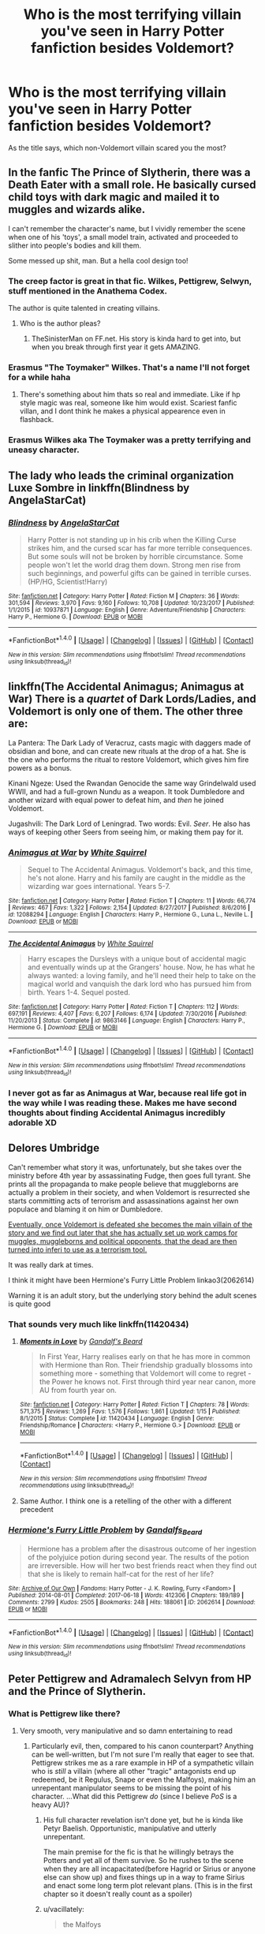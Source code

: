 #+TITLE: Who is the most terrifying villain you've seen in Harry Potter fanfiction besides Voldemort?

* Who is the most terrifying villain you've seen in Harry Potter fanfiction besides Voldemort?
:PROPERTIES:
:Author: Skeletickles
:Score: 43
:DateUnix: 1517145488.0
:DateShort: 2018-Jan-28
:FlairText: Discussion
:END:
As the title says, which non-Voldemort villain scared you the most?


** In the fanfic The Prince of Slytherin, there was a Death Eater with a small role. He basically cursed child toys with dark magic and mailed it to muggles and wizards alike.

I can't remember the character's name, but I vividly remember the scene when one of his 'toys', a small model train, activated and proceeded to slither into people's bodies and kill them.

Some messed up shit, man. But a hella cool design too!
:PROPERTIES:
:Author: TheScrubLord132
:Score: 65
:DateUnix: 1517149976.0
:DateShort: 2018-Jan-28
:END:

*** The creep factor is great in that fic. Wilkes, Pettigrew, Selwyn, stuff mentioned in the Anathema Codex.

The author is quite talented in creating villains.
:PROPERTIES:
:Author: Fierysword5
:Score: 28
:DateUnix: 1517155079.0
:DateShort: 2018-Jan-28
:END:

**** Who is the author pleas?
:PROPERTIES:
:Author: sirnay
:Score: 3
:DateUnix: 1517165217.0
:DateShort: 2018-Jan-28
:END:

***** TheSinisterMan on FF.net. His story is kinda hard to get into, but when you break through first year it gets AMAZING.
:PROPERTIES:
:Author: TheScrubLord132
:Score: 8
:DateUnix: 1517170430.0
:DateShort: 2018-Jan-28
:END:


*** Erasmus "The Toymaker" Wilkes. That's a name I'll not forget for a while haha
:PROPERTIES:
:Author: iambeeblack
:Score: 34
:DateUnix: 1517150193.0
:DateShort: 2018-Jan-28
:END:

**** There's something about him thats so real and immediate. Like if hp style magic was real, someone like him would exist. Scariest fanfic villan, and I dont think he makes a physical appearence even in flashback.
:PROPERTIES:
:Author: dudemanwhoa
:Score: 4
:DateUnix: 1517201480.0
:DateShort: 2018-Jan-29
:END:


*** Erasmus Wilkes aka The Toymaker was a pretty terrifying and uneasy character.
:PROPERTIES:
:Author: d4rkph03n1x
:Score: 3
:DateUnix: 1517200701.0
:DateShort: 2018-Jan-29
:END:


** The lady who leads the criminal organization Luxe Sombre in linkffn(Blindness by AngelaStarCat)
:PROPERTIES:
:Author: iambeeblack
:Score: 15
:DateUnix: 1517150261.0
:DateShort: 2018-Jan-28
:END:

*** [[http://www.fanfiction.net/s/10937871/1/][*/Blindness/*]] by [[https://www.fanfiction.net/u/717542/AngelaStarCat][/AngelaStarCat/]]

#+begin_quote
  Harry Potter is not standing up in his crib when the Killing Curse strikes him, and the cursed scar has far more terrible consequences. But some souls will not be broken by horrible circumstance. Some people won't let the world drag them down. Strong men rise from such beginnings, and powerful gifts can be gained in terrible curses. (HP/HG, Scientist!Harry)
#+end_quote

^{/Site/: [[http://www.fanfiction.net/][fanfiction.net]] *|* /Category/: Harry Potter *|* /Rated/: Fiction M *|* /Chapters/: 36 *|* /Words/: 301,594 *|* /Reviews/: 3,970 *|* /Favs/: 9,160 *|* /Follows/: 10,708 *|* /Updated/: 10/23/2017 *|* /Published/: 1/1/2015 *|* /id/: 10937871 *|* /Language/: English *|* /Genre/: Adventure/Friendship *|* /Characters/: Harry P., Hermione G. *|* /Download/: [[http://www.ff2ebook.com/old/ffn-bot/index.php?id=10937871&source=ff&filetype=epub][EPUB]] or [[http://www.ff2ebook.com/old/ffn-bot/index.php?id=10937871&source=ff&filetype=mobi][MOBI]]}

--------------

*FanfictionBot*^{1.4.0} *|* [[[https://github.com/tusing/reddit-ffn-bot/wiki/Usage][Usage]]] | [[[https://github.com/tusing/reddit-ffn-bot/wiki/Changelog][Changelog]]] | [[[https://github.com/tusing/reddit-ffn-bot/issues/][Issues]]] | [[[https://github.com/tusing/reddit-ffn-bot/][GitHub]]] | [[[https://www.reddit.com/message/compose?to=tusing][Contact]]]

^{/New in this version: Slim recommendations using/ ffnbot!slim! /Thread recommendations using/ linksub(thread_id)!}
:PROPERTIES:
:Author: FanfictionBot
:Score: 2
:DateUnix: 1517150294.0
:DateShort: 2018-Jan-28
:END:


** linkffn(The Accidental Animagus; Animagus at War) There is a /quartet/ of Dark Lords/Ladies, and Voldemort is only one of them. The other three are:

La Pantera: The Dark Lady of Veracruz, casts magic with daggers made of obsidian and bone, and can create new rituals at the drop of a hat. She is the one who performs the ritual to restore Voldemort, which gives him fire powers as a bonus.

Kinani Ngeze: Used the Rwandan Genocide the same way Grindelwald used WWII, and had a full-grown Nundu as a weapon. It took Dumbledore and another wizard with equal power to defeat him, and /then/ he joined Voldemort.

Jugashvili: The Dark Lord of Leningrad. Two words: Evil. /Seer/. He also has ways of keeping other Seers from seeing him, or making them pay for it.
:PROPERTIES:
:Author: Jahoan
:Score: 17
:DateUnix: 1517157641.0
:DateShort: 2018-Jan-28
:END:

*** [[http://www.fanfiction.net/s/12088294/1/][*/Animagus at War/*]] by [[https://www.fanfiction.net/u/5339762/White-Squirrel][/White Squirrel/]]

#+begin_quote
  Sequel to The Accidental Animagus. Voldemort's back, and this time, he's not alone. Harry and his family are caught in the middle as the wizarding war goes international. Years 5-7.
#+end_quote

^{/Site/: [[http://www.fanfiction.net/][fanfiction.net]] *|* /Category/: Harry Potter *|* /Rated/: Fiction T *|* /Chapters/: 11 *|* /Words/: 66,774 *|* /Reviews/: 467 *|* /Favs/: 1,322 *|* /Follows/: 2,154 *|* /Updated/: 8/27/2017 *|* /Published/: 8/6/2016 *|* /id/: 12088294 *|* /Language/: English *|* /Characters/: Harry P., Hermione G., Luna L., Neville L. *|* /Download/: [[http://www.ff2ebook.com/old/ffn-bot/index.php?id=12088294&source=ff&filetype=epub][EPUB]] or [[http://www.ff2ebook.com/old/ffn-bot/index.php?id=12088294&source=ff&filetype=mobi][MOBI]]}

--------------

[[http://www.fanfiction.net/s/9863146/1/][*/The Accidental Animagus/*]] by [[https://www.fanfiction.net/u/5339762/White-Squirrel][/White Squirrel/]]

#+begin_quote
  Harry escapes the Dursleys with a unique bout of accidental magic and eventually winds up at the Grangers' house. Now, he has what he always wanted: a loving family, and he'll need their help to take on the magical world and vanquish the dark lord who has pursued him from birth. Years 1-4. Sequel posted.
#+end_quote

^{/Site/: [[http://www.fanfiction.net/][fanfiction.net]] *|* /Category/: Harry Potter *|* /Rated/: Fiction T *|* /Chapters/: 112 *|* /Words/: 697,191 *|* /Reviews/: 4,407 *|* /Favs/: 6,207 *|* /Follows/: 6,174 *|* /Updated/: 7/30/2016 *|* /Published/: 11/20/2013 *|* /Status/: Complete *|* /id/: 9863146 *|* /Language/: English *|* /Characters/: Harry P., Hermione G. *|* /Download/: [[http://www.ff2ebook.com/old/ffn-bot/index.php?id=9863146&source=ff&filetype=epub][EPUB]] or [[http://www.ff2ebook.com/old/ffn-bot/index.php?id=9863146&source=ff&filetype=mobi][MOBI]]}

--------------

*FanfictionBot*^{1.4.0} *|* [[[https://github.com/tusing/reddit-ffn-bot/wiki/Usage][Usage]]] | [[[https://github.com/tusing/reddit-ffn-bot/wiki/Changelog][Changelog]]] | [[[https://github.com/tusing/reddit-ffn-bot/issues/][Issues]]] | [[[https://github.com/tusing/reddit-ffn-bot/][GitHub]]] | [[[https://www.reddit.com/message/compose?to=tusing][Contact]]]

^{/New in this version: Slim recommendations using/ ffnbot!slim! /Thread recommendations using/ linksub(thread_id)!}
:PROPERTIES:
:Author: FanfictionBot
:Score: 3
:DateUnix: 1517157677.0
:DateShort: 2018-Jan-28
:END:


*** I never got as far as Animagus at War, because real life got in the way while I was reading these. Makes me have second thoughts about finding Accidental Animagus incredibly adorable XD
:PROPERTIES:
:Author: SteamAngel
:Score: 3
:DateUnix: 1517165219.0
:DateShort: 2018-Jan-28
:END:


** Delores Umbridge

Can't remember what story it was, unfortunately, but she takes over the ministry before 4th year by assassinating Fudge, then goes full tyrant. She prints all the propaganda to make people believe that muggleborns are actually a problem in their society, and when Voldemort is resurrected she starts committing acts of terrorism and assassinations against her own populace and blaming it on him or Dumbledore.

[[/spoiler][Eventually, once Voldemort is defeated she becomes the main villain of the story and we find out later that she has actually set up work camps for muggles, muggleborns and political opponents, that the dead are then turned into inferi to use as a terrorism tool.]]

It was really dark at times.

I think it might have been Hermione's Furry Little Problem linkao3(2062614)

Warning it is an adult story, but the underlying story behind the adult scenes is quite good
:PROPERTIES:
:Author: RavenclawsSeeker
:Score: 9
:DateUnix: 1517160732.0
:DateShort: 2018-Jan-28
:END:

*** That sounds very much like linkffn(11420434)
:PROPERTIES:
:Author: advieser
:Score: 2
:DateUnix: 1517167487.0
:DateShort: 2018-Jan-28
:END:

**** [[http://www.fanfiction.net/s/11420434/1/][*/Moments in Love/*]] by [[https://www.fanfiction.net/u/2103187/Gandalf-s-Beard][/Gandalf's Beard/]]

#+begin_quote
  In First Year, Harry realises early on that he has more in common with Hermione than Ron. Their friendship gradually blossoms into something more - something that Voldemort will come to regret - the Power he knows not. First through third year near canon, more AU from fourth year on.
#+end_quote

^{/Site/: [[http://www.fanfiction.net/][fanfiction.net]] *|* /Category/: Harry Potter *|* /Rated/: Fiction T *|* /Chapters/: 78 *|* /Words/: 571,375 *|* /Reviews/: 1,269 *|* /Favs/: 1,576 *|* /Follows/: 1,861 *|* /Updated/: 1/15 *|* /Published/: 8/1/2015 *|* /Status/: Complete *|* /id/: 11420434 *|* /Language/: English *|* /Genre/: Friendship/Romance *|* /Characters/: <Harry P., Hermione G.> *|* /Download/: [[http://www.ff2ebook.com/old/ffn-bot/index.php?id=11420434&source=ff&filetype=epub][EPUB]] or [[http://www.ff2ebook.com/old/ffn-bot/index.php?id=11420434&source=ff&filetype=mobi][MOBI]]}

--------------

*FanfictionBot*^{1.4.0} *|* [[[https://github.com/tusing/reddit-ffn-bot/wiki/Usage][Usage]]] | [[[https://github.com/tusing/reddit-ffn-bot/wiki/Changelog][Changelog]]] | [[[https://github.com/tusing/reddit-ffn-bot/issues/][Issues]]] | [[[https://github.com/tusing/reddit-ffn-bot/][GitHub]]] | [[[https://www.reddit.com/message/compose?to=tusing][Contact]]]

^{/New in this version: Slim recommendations using/ ffnbot!slim! /Thread recommendations using/ linksub(thread_id)!}
:PROPERTIES:
:Author: FanfictionBot
:Score: 2
:DateUnix: 1517167498.0
:DateShort: 2018-Jan-28
:END:


**** Same Author. I think one is a retelling of the other with a different precedent
:PROPERTIES:
:Author: RavenclawsSeeker
:Score: 2
:DateUnix: 1517168301.0
:DateShort: 2018-Jan-28
:END:


*** [[http://archiveofourown.org/works/2062614][*/Hermione's Furry Little Problem/*]] by [[http://www.archiveofourown.org/users/Gandalfs_Beard/pseuds/Gandalfs_Beard][/Gandalfs_Beard/]]

#+begin_quote
  Hermione has a problem after the disastrous outcome of her ingestion of the polyjuice potion during second year. The results of the potion are irreversible. How will her two best friends react when they find out that she is likely to remain half-cat for the rest of her life?
#+end_quote

^{/Site/: [[http://www.archiveofourown.org/][Archive of Our Own]] *|* /Fandoms/: Harry Potter - J. K. Rowling, Furry <Fandom> *|* /Published/: 2014-08-01 *|* /Completed/: 2017-06-18 *|* /Words/: 412306 *|* /Chapters/: 189/189 *|* /Comments/: 2799 *|* /Kudos/: 2505 *|* /Bookmarks/: 248 *|* /Hits/: 188061 *|* /ID/: 2062614 *|* /Download/: [[http://archiveofourown.org/downloads/Ga/Gandalfs_Beard/2062614/Hermiones%20Furry%20Little%20Problem.epub?updated_at=1511078044][EPUB]] or [[http://archiveofourown.org/downloads/Ga/Gandalfs_Beard/2062614/Hermiones%20Furry%20Little%20Problem.mobi?updated_at=1511078044][MOBI]]}

--------------

*FanfictionBot*^{1.4.0} *|* [[[https://github.com/tusing/reddit-ffn-bot/wiki/Usage][Usage]]] | [[[https://github.com/tusing/reddit-ffn-bot/wiki/Changelog][Changelog]]] | [[[https://github.com/tusing/reddit-ffn-bot/issues/][Issues]]] | [[[https://github.com/tusing/reddit-ffn-bot/][GitHub]]] | [[[https://www.reddit.com/message/compose?to=tusing][Contact]]]

^{/New in this version: Slim recommendations using/ ffnbot!slim! /Thread recommendations using/ linksub(thread_id)!}
:PROPERTIES:
:Author: FanfictionBot
:Score: 1
:DateUnix: 1517160755.0
:DateShort: 2018-Jan-28
:END:


** Peter Pettigrew and Adramalech Selvyn from HP and the Prince of Slytherin.
:PROPERTIES:
:Author: Fierysword5
:Score: 12
:DateUnix: 1517147628.0
:DateShort: 2018-Jan-28
:END:

*** What is Pettigrew like there?
:PROPERTIES:
:Author: Achille-Talon
:Score: 10
:DateUnix: 1517151609.0
:DateShort: 2018-Jan-28
:END:

**** Very smooth, very manipulative and so damn entertaining to read
:PROPERTIES:
:Author: cavey_dude
:Score: 17
:DateUnix: 1517154221.0
:DateShort: 2018-Jan-28
:END:

***** Particularly evil, then, compared to his canon counterpart? Anything can be well-written, but I'm not sure I'm really that eager to see that. Pettigrew strikes me as a rare example in HP of a sympathetic villain who is /still/ a villain (where all other "tragic" antagonists end up redeemed, be it Regulus, Snape or even the Malfoys), making him an unrepentant manipulator seems to be missing the point of his character. ...What did this Pettigrew /do/ (since I believe /PoS/ is a heavy AU)?
:PROPERTIES:
:Author: Achille-Talon
:Score: 6
:DateUnix: 1517154447.0
:DateShort: 2018-Jan-28
:END:

****** His full character revelation isn't done yet, but he is kinda like Petyr Baelish. Opportunistic, manipulative and utterly unrepentant.

The main premise for the fic is that he willingly betrays the Potters and yet all of them survive. So he rushes to the scene when they are all incapacitated(before Hagrid or Sirius or anyone else can show up) and fixes things up in a way to frame Sirius and enact some long term plot relevant plans. (This is in the first chapter so it doesn't really count as a spoiler)
:PROPERTIES:
:Author: Fierysword5
:Score: 16
:DateUnix: 1517154924.0
:DateShort: 2018-Jan-28
:END:


****** u/vacillately:
#+begin_quote
  the Malfoys
#+end_quote

the malfoys weren't redeemed, only draco...
:PROPERTIES:
:Author: vacillately
:Score: -1
:DateUnix: 1517165083.0
:DateShort: 2018-Jan-28
:END:

******* Narcissa redeemed herself in much the same (questionable) way as Draco, I think, with the whole "Yes, my lord, he's totally dead, I swear" thing.

And while Lucius didn't /do/ anything to seal his switch on-screen in the books, he defected from the DEs at the tail-end of the Battle, and subsequently helped the Aurors round up the remaining Death Eaters in the months following the Battle.

According to Rowling, all this allowed the Malfoys to "weasel out" of punishment again after the BoH.
:PROPERTIES:
:Author: Achille-Talon
:Score: 10
:DateUnix: 1517165292.0
:DateShort: 2018-Jan-28
:END:

******** no, draco redeemed himself by renouncing blood supremacy and raising scorpius to be better. the fact that jkr frames what lucius and narcissa did as them 'weaseling out' supports my statement. they did what karkaroff did: avoided punishment, not reformed. narcissa did what hans landa did at the end of Inglourious Basterds. that's not what redemption is
:PROPERTIES:
:Author: vacillately
:Score: -1
:DateUnix: 1517165543.0
:DateShort: 2018-Jan-28
:END:

********* They may not have redeemed themselves /morally/, but they were certainly on the /side of good/ from an utilitarian point of view --- they helped bring about the downfall of Voldemort. They turned from antagonists into protagonists, although not the most admirable protagonists to be sure. Regardless of motives, this still puts them in quite a different spot from Pettigrew, who, while sympathetic, still serves as a villain through and through (which was the original point I was making).
:PROPERTIES:
:Author: Achille-Talon
:Score: 7
:DateUnix: 1517166088.0
:DateShort: 2018-Jan-28
:END:


** IIRC, the fics "Milk" and "Honey"

Everything is a horrifying crapsack with no hope in sight.

It makes /Worm/ look like puppies and smiles.
:PROPERTIES:
:Author: ABZB
:Score: 3
:DateUnix: 1517187387.0
:DateShort: 2018-Jan-29
:END:

*** that's disturbing
:PROPERTIES:
:Author: SnapDraco
:Score: 3
:DateUnix: 1517229782.0
:DateShort: 2018-Jan-29
:END:

**** yes, yes it is.
:PROPERTIES:
:Author: ABZB
:Score: 2
:DateUnix: 1517233289.0
:DateShort: 2018-Jan-29
:END:


** Dumbledore
:PROPERTIES:
:Score: 12
:DateUnix: 1517152481.0
:DateShort: 2018-Jan-28
:END:

*** I've read some where Dumbledore was straight up terrifying even when he's not the villain of the story. The one that most springs to mind is a Harry time travel fic I read when I first started reading that type of fanfic. Dumbledore on the surface isn't really that much more villainous than canon except that Harry doesn't trust him at all and Harry is terrified that Dumbledore could just walk in on him and obliviate him.

Sounds kind of silly when I say that, but it's presented in a compelling way, how Dumbledore is so powerful and if he wanted to he could do it pretty easily damn the fallout.
:PROPERTIES:
:Author: kyle2143
:Score: 6
:DateUnix: 1517215788.0
:DateShort: 2018-Jan-29
:END:


*** I've definitely read some fics where Dumbledore was by far as villainous as Voldemort. linkffn(The Infinitely Curious Woman) comes to mind.
:PROPERTIES:
:Author: firstsip
:Score: 4
:DateUnix: 1517168236.0
:DateShort: 2018-Jan-28
:END:

**** [[http://www.fanfiction.net/s/4561100/1/][*/The Infinitely Curious Woman/*]] by [[https://www.fanfiction.net/u/1419223/A-plus][/A plus/]]

#+begin_quote
  “The boy is a Horcrux. In order for Voldemort to be truly gone, the boy must die.” But his deal had never been with Dumbledore, it had always been with Lily. By teaching Granger the Dark Arts, he could corrupt Potter's soul and save his life. SSHG
#+end_quote

^{/Site/: [[http://www.fanfiction.net/][fanfiction.net]] *|* /Category/: Harry Potter *|* /Rated/: Fiction M *|* /Chapters/: 20 *|* /Words/: 52,244 *|* /Reviews/: 494 *|* /Favs/: 369 *|* /Follows/: 503 *|* /Updated/: 11/5/2011 *|* /Published/: 9/26/2008 *|* /id/: 4561100 *|* /Language/: English *|* /Genre/: Drama/Romance *|* /Characters/: Hermione G., Severus S. *|* /Download/: [[http://www.ff2ebook.com/old/ffn-bot/index.php?id=4561100&source=ff&filetype=epub][EPUB]] or [[http://www.ff2ebook.com/old/ffn-bot/index.php?id=4561100&source=ff&filetype=mobi][MOBI]]}

--------------

*FanfictionBot*^{1.4.0} *|* [[[https://github.com/tusing/reddit-ffn-bot/wiki/Usage][Usage]]] | [[[https://github.com/tusing/reddit-ffn-bot/wiki/Changelog][Changelog]]] | [[[https://github.com/tusing/reddit-ffn-bot/issues/][Issues]]] | [[[https://github.com/tusing/reddit-ffn-bot/][GitHub]]] | [[[https://www.reddit.com/message/compose?to=tusing][Contact]]]

^{/New in this version: Slim recommendations using/ ffnbot!slim! /Thread recommendations using/ linksub(thread_id)!}
:PROPERTIES:
:Author: FanfictionBot
:Score: 3
:DateUnix: 1517168254.0
:DateShort: 2018-Jan-28
:END:


** Barty Crouch Jr. in linkffn(8045114).
:PROPERTIES:
:Author: KalmiaKamui
:Score: 2
:DateUnix: 1517175043.0
:DateShort: 2018-Jan-29
:END:

*** [[http://www.fanfiction.net/s/8045114/1/][*/A Marauder's Plan/*]] by [[https://www.fanfiction.net/u/3926884/CatsAreCool][/CatsAreCool/]]

#+begin_quote
  Sirius decides to stay in England after escaping Hogwarts and makes protecting Harry his priority. AU GOF.
#+end_quote

^{/Site/: [[http://www.fanfiction.net/][fanfiction.net]] *|* /Category/: Harry Potter *|* /Rated/: Fiction T *|* /Chapters/: 87 *|* /Words/: 893,787 *|* /Reviews/: 10,450 *|* /Favs/: 12,565 *|* /Follows/: 10,468 *|* /Updated/: 6/13/2016 *|* /Published/: 4/21/2012 *|* /Status/: Complete *|* /id/: 8045114 *|* /Language/: English *|* /Genre/: Family/Drama *|* /Characters/: Harry P., Sirius B. *|* /Download/: [[http://www.ff2ebook.com/old/ffn-bot/index.php?id=8045114&source=ff&filetype=epub][EPUB]] or [[http://www.ff2ebook.com/old/ffn-bot/index.php?id=8045114&source=ff&filetype=mobi][MOBI]]}

--------------

*FanfictionBot*^{1.4.0} *|* [[[https://github.com/tusing/reddit-ffn-bot/wiki/Usage][Usage]]] | [[[https://github.com/tusing/reddit-ffn-bot/wiki/Changelog][Changelog]]] | [[[https://github.com/tusing/reddit-ffn-bot/issues/][Issues]]] | [[[https://github.com/tusing/reddit-ffn-bot/][GitHub]]] | [[[https://www.reddit.com/message/compose?to=tusing][Contact]]]

^{/New in this version: Slim recommendations using/ ffnbot!slim! /Thread recommendations using/ linksub(thread_id)!}
:PROPERTIES:
:Author: FanfictionBot
:Score: 1
:DateUnix: 1517175055.0
:DateShort: 2018-Jan-29
:END:


** [[/spoiler][Dennis Creevey]] in linkffn(11815544).

Mainly because the thing is I sympathise with his motive, but it becomes clear at a point that he's probably more dangerous to innocents than actual old Death Eaters.
:PROPERTIES:
:Author: Gigadweeb
:Score: 2
:DateUnix: 1517194536.0
:DateShort: 2018-Jan-29
:END:

*** [[http://www.fanfiction.net/s/11815544/1/][*/The Aurors/*]] by [[https://www.fanfiction.net/u/6993240/FloreatCastellum][/FloreatCastellum/]]

#+begin_quote
  The last thing Harry Potter wants is to be lumped with a trainee Auror, especially one that idolises him. As he guides her through the realities of being an overworked Auror and tentatively settles into adult life with Ginny, a dark plot brews on the horizon... Winner of Mugglenet's Quicksilver Quill Awards 2016, Best Post-Hogwarts.
#+end_quote

^{/Site/: [[http://www.fanfiction.net/][fanfiction.net]] *|* /Category/: Harry Potter *|* /Rated/: Fiction T *|* /Chapters/: 22 *|* /Words/: 100,465 *|* /Reviews/: 501 *|* /Favs/: 725 *|* /Follows/: 559 *|* /Updated/: 12/29/2017 *|* /Published/: 2/28/2016 *|* /Status/: Complete *|* /id/: 11815544 *|* /Language/: English *|* /Genre/: Crime/Suspense *|* /Characters/: Harry P., Ginny W., OC *|* /Download/: [[http://www.ff2ebook.com/old/ffn-bot/index.php?id=11815544&source=ff&filetype=epub][EPUB]] or [[http://www.ff2ebook.com/old/ffn-bot/index.php?id=11815544&source=ff&filetype=mobi][MOBI]]}

--------------

*FanfictionBot*^{1.4.0} *|* [[[https://github.com/tusing/reddit-ffn-bot/wiki/Usage][Usage]]] | [[[https://github.com/tusing/reddit-ffn-bot/wiki/Changelog][Changelog]]] | [[[https://github.com/tusing/reddit-ffn-bot/issues/][Issues]]] | [[[https://github.com/tusing/reddit-ffn-bot/][GitHub]]] | [[[https://www.reddit.com/message/compose?to=tusing][Contact]]]

^{/New in this version: Slim recommendations using/ ffnbot!slim! /Thread recommendations using/ linksub(thread_id)!}
:PROPERTIES:
:Author: FanfictionBot
:Score: 1
:DateUnix: 1517194575.0
:DateShort: 2018-Jan-29
:END:


** Allarius
:PROPERTIES:
:Author: SilenceoftheSamz
:Score: 3
:DateUnix: 1517172256.0
:DateShort: 2018-Jan-29
:END:

*** Who?
:PROPERTIES:
:Author: Bortan
:Score: 2
:DateUnix: 1517175082.0
:DateShort: 2018-Jan-29
:END:

**** its the soul of a hero series, by Joe. Allarius is... basically evil incarnate.
:PROPERTIES:
:Author: Zerokun11
:Score: 2
:DateUnix: 1517176196.0
:DateShort: 2018-Jan-29
:END:


** Peter Pettigrew, because they trusted him and thought of him as a friend. Sirius placed his friends lifes in his hands and he did the most horrific betrayal.

Actually, I made a list: Most stylish and foppish villain: Lucius.

Most misunderstood villain: Snape.

Most boring villain: Umbridge

Most disgusting villain: Greyback

Feel free to add...

Perhaps: most adorable villain?
:PROPERTIES:
:Author: Smoresandbooks
:Score: -7
:DateUnix: 1517157138.0
:DateShort: 2018-Jan-28
:END:

*** u/FerusGrim:
#+begin_quote
  Most boring villain: Umbridge
#+end_quote

/What?/ Umbridge was a fantastically entertaining villain. I mean, obviously we're talking about opinions here, but you'd be the first person I've ever heard say she was /boring/.
:PROPERTIES:
:Author: FerusGrim
:Score: 9
:DateUnix: 1517168551.0
:DateShort: 2018-Jan-28
:END:

**** I'm going along the lines of Hannah Arendt and the banality of evil. Since the regime under Voldemort looked a lot like the Third Reich, I'd apply it here. Umbridge is banal in her liking kitschy things (kitten on china) and in making burocracy working for her.
:PROPERTIES:
:Author: Smoresandbooks
:Score: 1
:DateUnix: 1517226795.0
:DateShort: 2018-Jan-29
:END:


**** i mean, was she? most people claim that she was an effective and coherent villain, but that doesn't make her an interesting one. i'd imagine if she was, there'd be more fanfiction about her, or that includes her
:PROPERTIES:
:Author: vacillately
:Score: 0
:DateUnix: 1517175418.0
:DateShort: 2018-Jan-29
:END:

***** There are plenty of fics which include Umbridge. There are probably more fics with Umbridge as a main antagonist as any other side character in the HP universe.
:PROPERTIES:
:Author: FerusGrim
:Score: 6
:DateUnix: 1517179411.0
:DateShort: 2018-Jan-29
:END:
